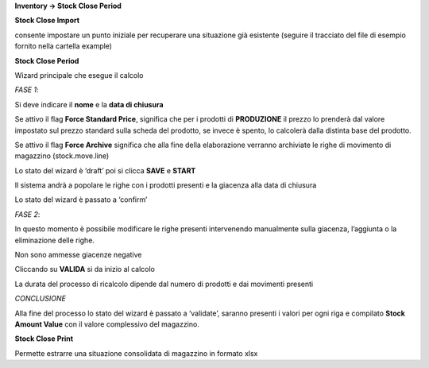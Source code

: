 **Inventory → Stock Close Period**

**Stock Close Import**

consente impostare un punto iniziale per recuperare una situazione già esistente
(seguire il tracciato del file di esempio fornito nella cartella example)

**Stock Close Period**

Wizard principale che esegue il calcolo

*FASE 1*:

Si deve indicare il **nome** e la **data di chiusura**

Se attivo il flag **Force Standard Price**, significa che per i prodotti di **PRODUZIONE** il prezzo lo prenderà dal valore impostato sul prezzo standard sulla scheda del prodotto, se invece è spento, lo calcolerà dalla distinta base del prodotto.

Se attivo il flag **Force Archive** significa che alla fine della elaborazione verranno archiviate le righe di movimento di magazzino (stock.move.line)

Lo stato del wizard è ‘draft’
poi si clicca **SAVE** e **START**

Il sistema andrà a popolare le righe con i prodotti presenti e la giacenza alla data di chiusura

Lo stato del wizard è passato a ‘confirm’

*FASE 2*:

In questo momento è possibile modificare le righe presenti intervenendo manualmente sulla giacenza, l’aggiunta o la eliminazione delle righe.

Non sono ammesse giacenze negative

Cliccando su **VALIDA** si da inizio al calcolo

La durata del processo di ricalcolo dipende dal numero di prodotti e dai movimenti presenti

*CONCLUSIONE*

Alla fine del processo lo stato del wizard è passato a ‘validate’, saranno presenti i valori per ogni riga e compilato **Stock Amount Value** con il valore complessivo del magazzino.

**Stock Close Print**

Permette estrarre una situazione consolidata di magazzino in formato xlsx

